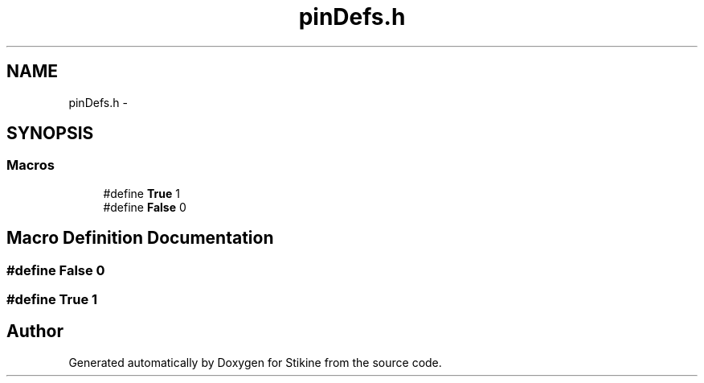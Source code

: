.TH "pinDefs.h" 3 "Mon Nov 23 2015" "Stikine" \" -*- nroff -*-
.ad l
.nh
.SH NAME
pinDefs.h \- 
.SH SYNOPSIS
.br
.PP
.SS "Macros"

.in +1c
.ti -1c
.RI "#define \fBTrue\fP   1"
.br
.ti -1c
.RI "#define \fBFalse\fP   0"
.br
.in -1c
.SH "Macro Definition Documentation"
.PP 
.SS "#define False   0"

.SS "#define True   1"

.SH "Author"
.PP 
Generated automatically by Doxygen for Stikine from the source code\&.
